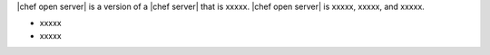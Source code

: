 .. The contents of this file are included in multiple topics.
.. This file should not be changed in a way that hinders its ability to appear in multiple documentation sets.

|chef open server| is a version of a |chef server| that is xxxxx. |chef open server| is xxxxx, xxxxx, and xxxxx.

* xxxxx
* xxxxx

